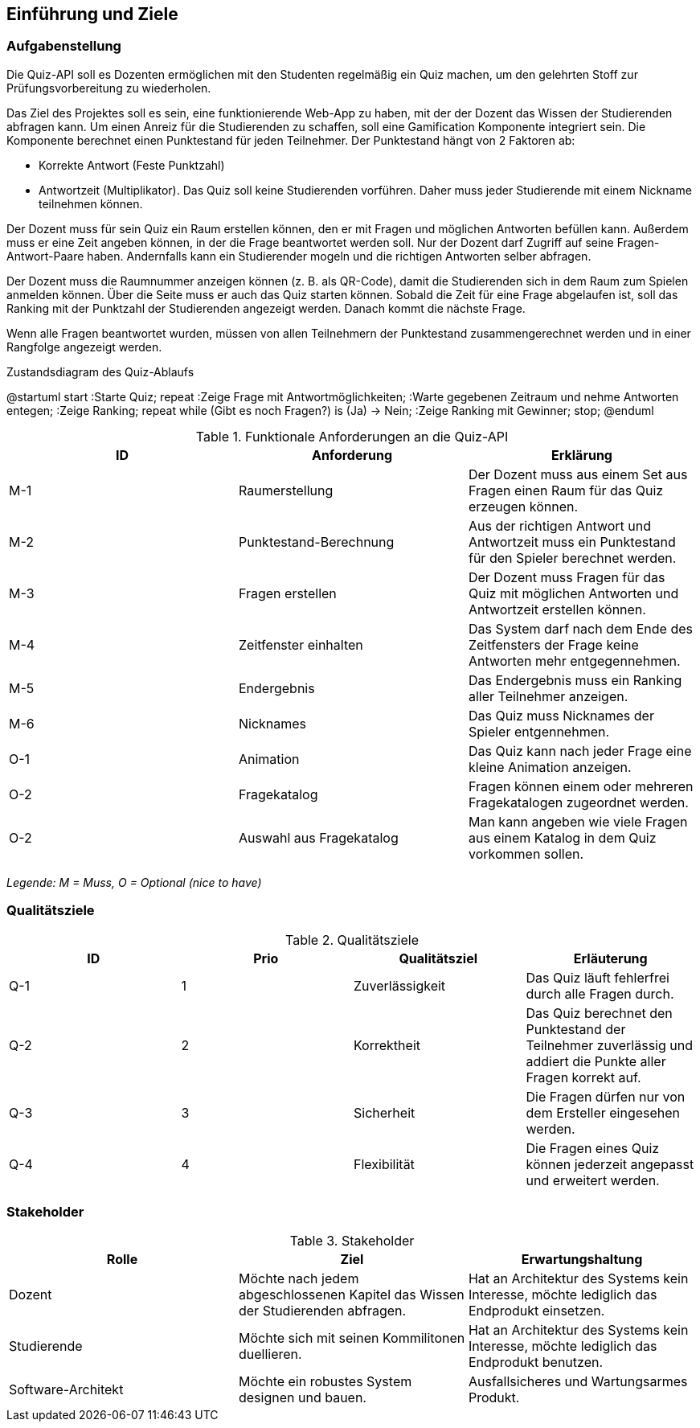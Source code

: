 [[section-introduction-and-goals]]
==	Einführung und Ziele
=== Aufgabenstellung

Die Quiz-API soll es Dozenten ermöglichen mit den Studenten regelmäßig ein Quiz machen, um den gelehrten Stoff zur Prüfungsvorbereitung zu wiederholen.

Das Ziel des Projektes soll es sein, eine funktionierende Web-App zu haben, mit der der Dozent das Wissen der Studierenden abfragen kann. Um einen Anreiz für die Studierenden zu schaffen, soll eine Gamification Komponente integriert sein. Die Komponente berechnet einen Punktestand für jeden Teilnehmer. Der Punktestand hängt von 2 Faktoren ab:

- Korrekte Antwort (Feste Punktzahl)
- Antwortzeit (Multiplikator). Das Quiz soll keine Studierenden vorführen. Daher muss jeder Studierende mit einem Nickname teilnehmen können.

Der Dozent muss für sein Quiz ein Raum erstellen können, den er mit Fragen und möglichen Antworten befüllen kann. Außerdem muss er eine Zeit angeben können, in der die Frage beantwortet werden soll. Nur der Dozent darf Zugriff auf seine Fragen-Antwort-Paare haben. Andernfalls kann ein Studierender mogeln und die richtigen Antworten selber abfragen.

Der Dozent muss die Raumnummer anzeigen können (z. B. als QR-Code), damit die Studierenden sich in dem Raum zum Spielen anmelden können. Über die Seite muss er auch das Quiz starten können. Sobald die Zeit für eine Frage abgelaufen ist, soll das Ranking mit der Punktzahl der Studierenden angezeigt werden. Danach kommt die nächste Frage.

Wenn alle Fragen beantwortet wurden, müssen von allen Teilnehmern der Punktestand zusammengerechnet werden und in einer Rangfolge angezeigt werden.

.Zustandsdiagram des Quiz-Ablaufs
[plantuml, target=diagram-component, format=png]
@startuml
start
:Starte Quiz;
repeat
    :Zeige Frage mit
    Antwortmöglichkeiten;
    :Warte gegebenen Zeitraum
    und nehme Antworten entegen;
    :Zeige Ranking;
repeat while (Gibt es noch Fragen?) is (Ja)
-> Nein;
:Zeige Ranking mit Gewinner;
stop;
@enduml

.Funktionale Anforderungen an die Quiz-API
|===
|ID |Anforderung |Erklärung

|M-1
|Raumerstellung
|Der Dozent muss aus einem Set aus Fragen einen Raum für das Quiz erzeugen können.

|M-2
|Punktestand-Berechnung
|Aus der richtigen Antwort und Antwortzeit muss ein Punktestand für den Spieler berechnet werden.

|M-3
|Fragen erstellen
|Der Dozent muss Fragen für das Quiz mit möglichen Antworten und Antwortzeit erstellen können.

|M-4
|Zeitfenster einhalten
|Das System darf nach dem Ende des Zeitfensters der Frage keine Antworten mehr entgegennehmen.

|M-5
|Endergebnis
|Das Endergebnis muss ein Ranking aller Teilnehmer anzeigen.

|M-6
|Nicknames
|Das Quiz muss Nicknames der Spieler entgennehmen.

|O-1
|Animation
|Das Quiz kann nach jeder Frage eine kleine Animation anzeigen.

|O-2
|Fragekatalog
|Fragen können einem oder mehreren Fragekatalogen zugeordnet werden.

|O-2
|Auswahl aus Fragekatalog
|Man kann angeben wie viele Fragen aus einem Katalog in dem Quiz vorkommen sollen.
|===
_Legende: M = Muss, O = Optional (nice to have)_

=== Qualitätsziele

.Qualitätsziele
|===
|ID |Prio |Qualitätsziel |Erläuterung

|Q-1
|1
|Zuverlässigkeit
|Das Quiz läuft fehlerfrei durch alle Fragen durch.

|Q-2
|2
|Korrektheit
|Das Quiz berechnet den Punktestand der Teilnehmer zuverlässig und addiert die Punkte aller Fragen korrekt auf.

|Q-3
|3
|Sicherheit
|Die Fragen dürfen nur von dem Ersteller eingesehen werden.

|Q-4
|4
|Flexibilität
|Die Fragen eines Quiz können jederzeit angepasst und erweitert werden.
|===

=== Stakeholder

.Stakeholder
|===
|Rolle |Ziel |Erwartungshaltung

|Dozent
|Möchte nach jedem abgeschlossenen Kapitel das Wissen der Studierenden abfragen.
|Hat an Architektur des Systems kein Interesse, möchte lediglich das Endprodukt einsetzen.

|Studierende
|Möchte sich mit seinen Kommilitonen duellieren.
|Hat an Architektur des Systems kein Interesse, möchte lediglich das Endprodukt benutzen.

|Software-Architekt
|Möchte ein robustes System designen und bauen.
|Ausfallsicheres und Wartungsarmes Produkt.
|===
